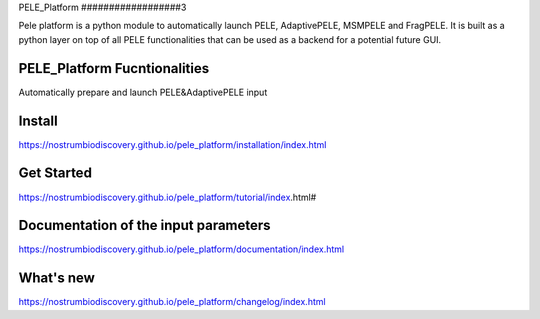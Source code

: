 PELE_Platform
##################3

|MIT license| |GitHub release| |PyPI release| |Conda release|

Pele platform is a python module to automatically launch PELE, AdaptivePELE, MSMPELE and FragPELE. It is built as a python layer on top of all PELE functionalities that can be used as a backend for a potential future GUI.

PELE_Platform Fucntionalities
=======================================

Automatically prepare and launch PELE&AdaptivePELE input

Install
=====================

https://nostrumbiodiscovery.github.io/pele_platform/installation/index.html


Get Started
===============

https://nostrumbiodiscovery.github.io/pele_platform/tutorial/index.html#

Documentation of the input parameters
=======================================

https://nostrumbiodiscovery.github.io/pele_platform/documentation/index.html

What's new
============

https://nostrumbiodiscovery.github.io/pele_platform/changelog/index.html


.. |MIT license| image:: https://img.shields.io/badge/License-MIT-blue.svg
   :target: https://lbesson.mit-license.org/


.. |GitHub release| image:: https://img.shields.io/github/release/NostrumBioDiscovery/pele_platform.svg
    :target: https://github.com/NostrumBioDiscovery/pele_platform/releases/

.. |PyPI release| image:: https://img.shields.io/pypi/v/pele_platform.svg
    :target: https://pypi.org/project/pele_platform/

.. |Conda release| image:: https://anaconda.org/nostrumbiodiscovery/pele_platform/badges/version.svg
    :target: https://anaconda.org/nostrumbiodiscovery/pele_platform

